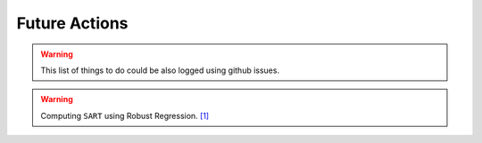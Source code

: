 Future Actions
==============

.. warning:: This list of things to do could be also logged using github issues.


.. LINK1: https://www.statsmodels.org/stable/examples/notebooks/generated/robust_models_0.html

.. warning:: Computing ``SART`` using Robust Regression. `[1] <https://www.statsmodels.org/stable/examples/notebooks/generated/robust_models_0.html>`_